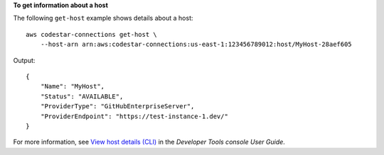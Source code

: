 **To get information about a host**

The following ``get-host`` example shows details about a host::

    aws codestar-connections get-host \
        --host-arn arn:aws:codestar-connections:us-east-1:123456789012:host/MyHost-28aef605

Output::

    {
        "Name": "MyHost",
        "Status": "AVAILABLE",
        "ProviderType": "GitHubEnterpriseServer",
        "ProviderEndpoint": "https://test-instance-1.dev/"
    }

For more information, see `View host details (CLI) <https://docs.aws.amazon.com/dtconsole/latest/userguide/connections-host-view.html#connections-host-view-cli>`__ in the *Developer Tools console User Guide*.